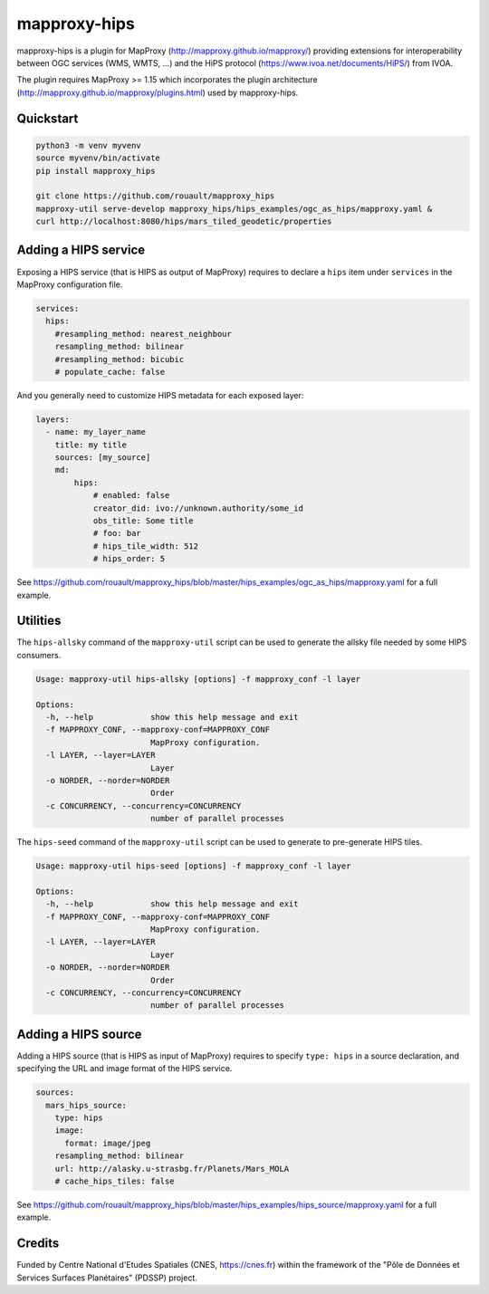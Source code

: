 mapproxy-hips
*************

mapproxy-hips is a plugin for MapProxy (http://mapproxy.github.io/mapproxy/) providing extensions
for interoperability between OGC services (WMS, WMTS, ...) and the HiPS protocol
(https://www.ivoa.net/documents/HiPS/) from IVOA.

The plugin requires MapProxy >= 1.15 which incorporates the plugin architecture
(http://mapproxy.github.io/mapproxy/plugins.html) used by mapproxy-hips.

Quickstart
----------

.. code-block:: shell

    python3 -m venv myvenv
    source myvenv/bin/activate
    pip install mapproxy_hips

    git clone https://github.com/rouault/mapproxy_hips
    mapproxy-util serve-develop mapproxy_hips/hips_examples/ogc_as_hips/mapproxy.yaml &
    curl http://localhost:8080/hips/mars_tiled_geodetic/properties

Adding a HIPS service
---------------------

Exposing a HIPS service (that is HIPS as output of MapProxy) requires to declare
a ``hips`` item under ``services`` in the MapProxy configuration file.

.. code-block:: yaml

    services:
      hips:
        #resampling_method: nearest_neighbour
        resampling_method: bilinear
        #resampling_method: bicubic
        # populate_cache: false

And you generally need to customize HIPS metadata for each exposed layer:

.. code-block:: yaml

    layers:
      - name: my_layer_name
        title: my title
        sources: [my_source]
        md:
            hips:
                # enabled: false
                creator_did: ivo://unknown.authority/some_id
                obs_title: Some title
                # foo: bar
                # hips_tile_width: 512
                # hips_order: 5

See https://github.com/rouault/mapproxy_hips/blob/master/hips_examples/ogc_as_hips/mapproxy.yaml
for a full example.

Utilities
---------

The ``hips-allsky`` command of the ``mapproxy-util`` script can be used to
generate the allsky file needed by some HIPS consumers.

.. code-block:: shell

    Usage: mapproxy-util hips-allsky [options] -f mapproxy_conf -l layer

    Options:
      -h, --help            show this help message and exit
      -f MAPPROXY_CONF, --mapproxy-conf=MAPPROXY_CONF
                            MapProxy configuration.
      -l LAYER, --layer=LAYER
                            Layer
      -o NORDER, --norder=NORDER
                            Order
      -c CONCURRENCY, --concurrency=CONCURRENCY
                            number of parallel processes



The ``hips-seed`` command of the ``mapproxy-util`` script can be used to
generate to pre-generate HIPS tiles.

.. code-block:: shell

    Usage: mapproxy-util hips-seed [options] -f mapproxy_conf -l layer

    Options:
      -h, --help            show this help message and exit
      -f MAPPROXY_CONF, --mapproxy-conf=MAPPROXY_CONF
                            MapProxy configuration.
      -l LAYER, --layer=LAYER
                            Layer
      -o NORDER, --norder=NORDER
                            Order
      -c CONCURRENCY, --concurrency=CONCURRENCY
                            number of parallel processes

Adding a HIPS source
--------------------

Adding a HIPS source (that is HIPS as input of MapProxy) requires to
specify ``type: hips`` in a source declaration, and specifying the URL and image format
of the HIPS service.

.. code-block:: yaml

    sources:
      mars_hips_source:
        type: hips
        image:
          format: image/jpeg
        resampling_method: bilinear
        url: http://alasky.u-strasbg.fr/Planets/Mars_MOLA
        # cache_hips_tiles: false

See https://github.com/rouault/mapproxy_hips/blob/master/hips_examples/hips_source/mapproxy.yaml
for a full example.

Credits
-------

Funded by Centre National d'Etudes Spatiales (CNES, https://cnes.fr) within the
framework of the "Pôle de Données et Services Surfaces Planétaires" (PDSSP) project.
